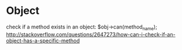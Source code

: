 * Object
  check if a method exists in an object:
  $obj->can(method_name);
  http://stackoverflow.com/questions/2647273/how-can-i-check-if-an-object-has-a-specific-method